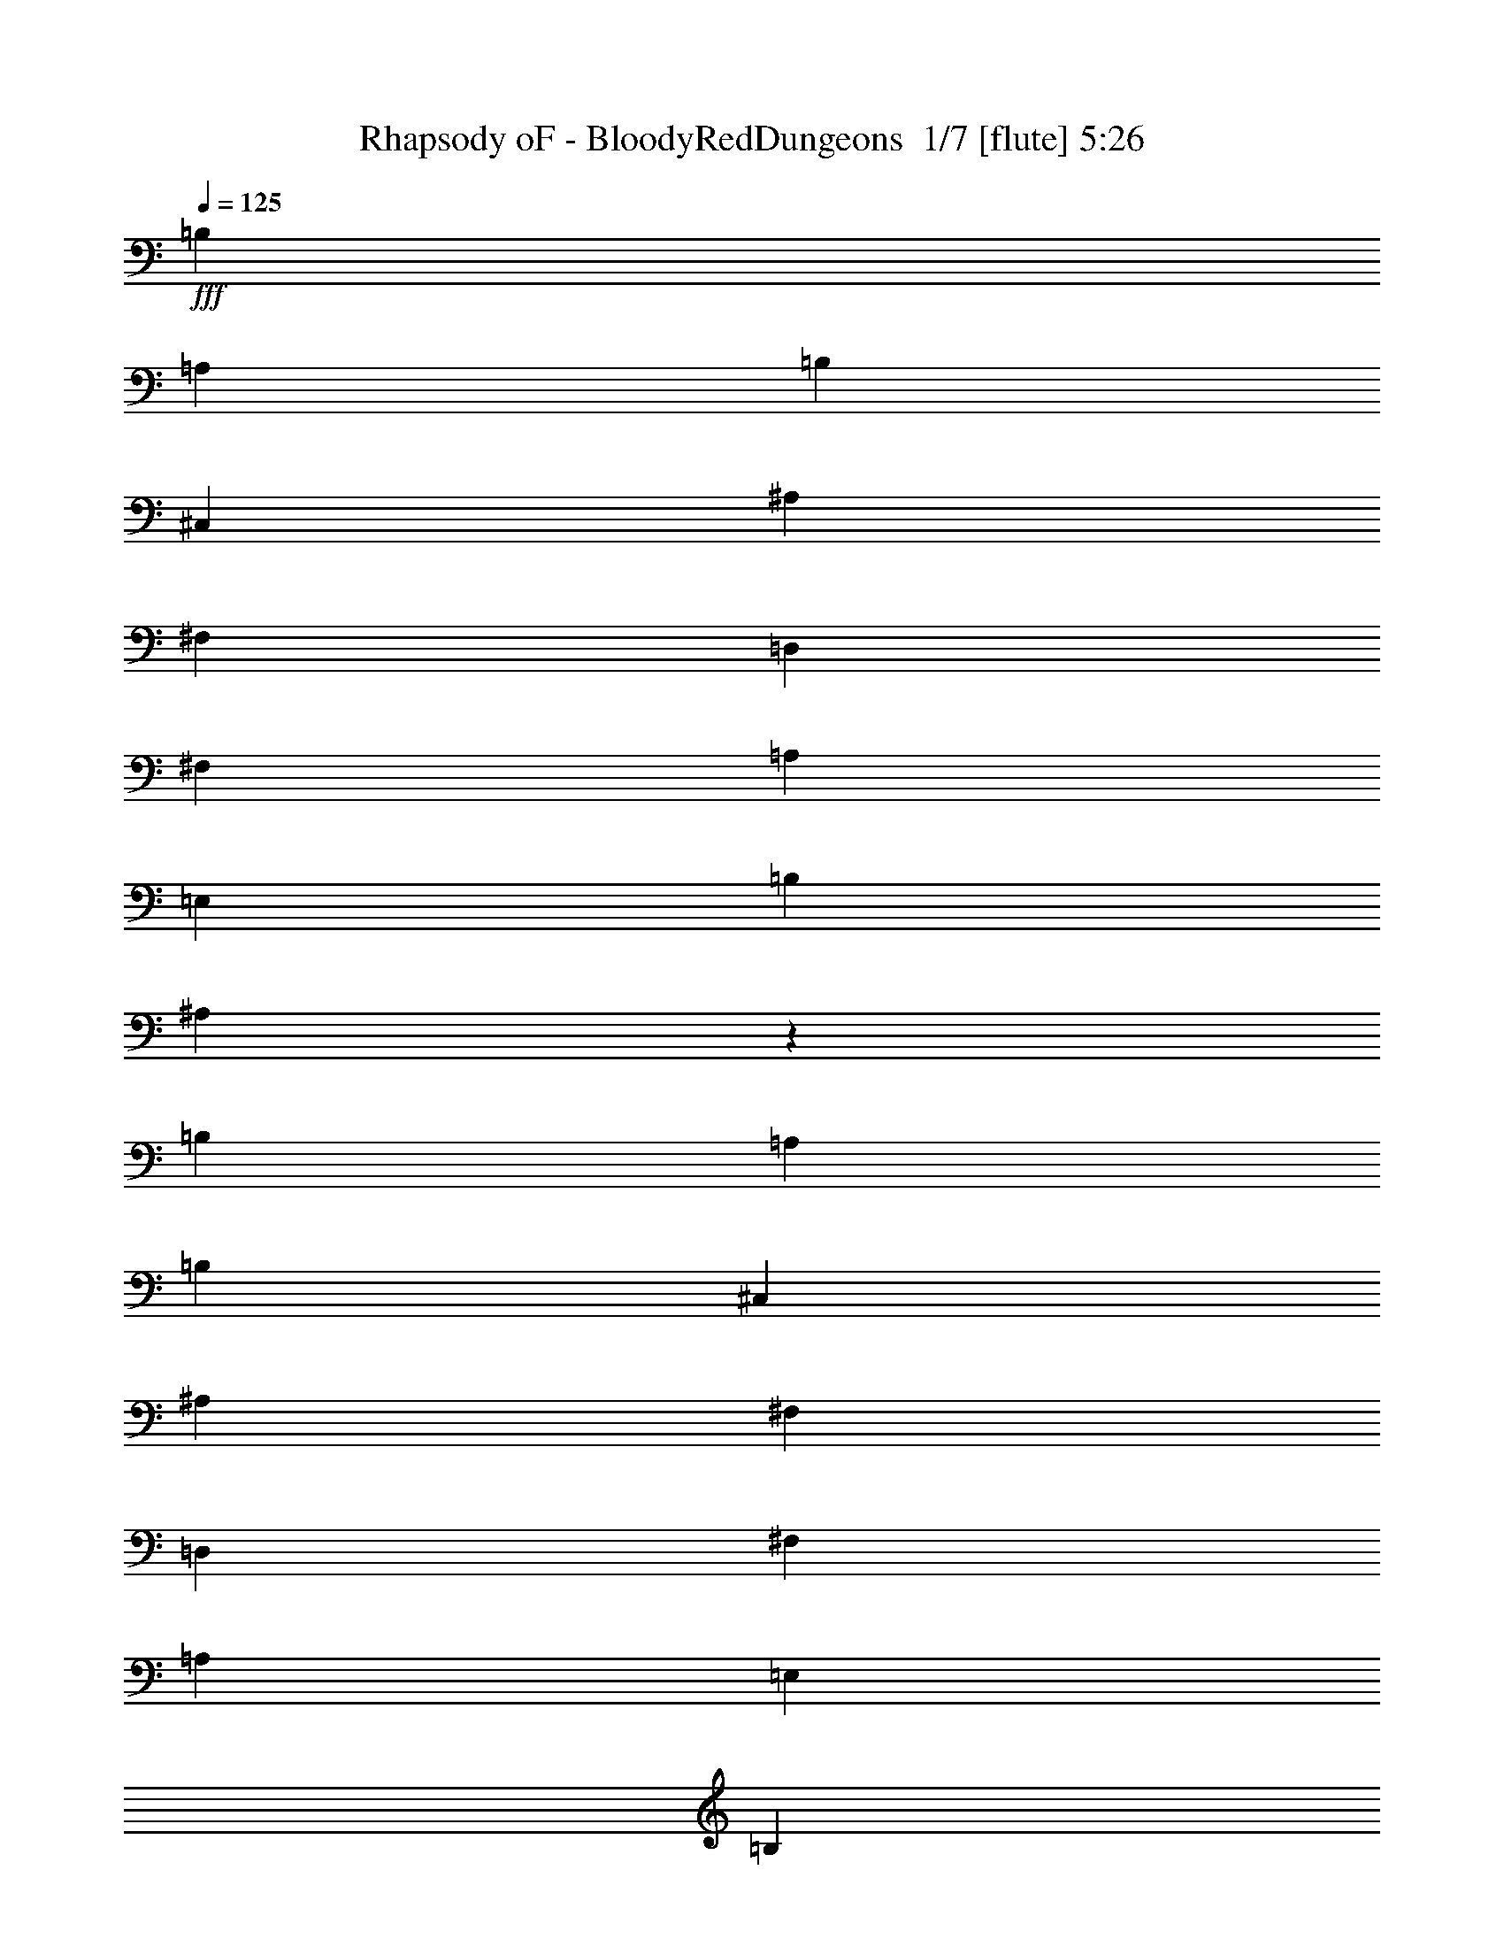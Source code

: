 % Produced with Bruzo's Transcoding Environment 2.0 alpha 
% Transcribed by Bruzo 

X:1
T: Rhapsody oF - BloodyRedDungeons  1/7 [flute] 5:26
Z: Transcribed with BruTE -7 363 8
L: 1/4
Q: 125
K: C
+fff+
[=B,22591/8000]
[=A,22591/8000]
[=B,353/250]
[^C,353/250]
[^A,2259/1600]
[^F,353/250]
[=D,22591/8000]
[^F,353/250]
[=A,353/250]
[=E,2259/1600]
[=B,353/250]
[^A,44861/8000]
z22913/8000
[=B,22591/8000]
[=A,353/125]
[=B,2259/1600]
[^C,353/250]
[^A,353/250]
[^F,2259/1600]
[=D,353/125]
[^F,2259/1600]
[=A,353/250]
[=E,353/250]
[=B,2259/1600]
[^A,353/125]
[=B,22591/8000]
[=A,22591/8000]
[=G,353/250-=B,353/250]
[^C,353/250=G,353/250]
[^F,2259/1600^A,2259/1600]
[^F,353/250]
[=D,22591/8000=D22591/8000]
[^F,353/250^F353/250]
[=A,353/250=A353/250]
[=E,2259/1600=E2259/1600]
[=B,353/250=G353/250]
[^A,44717/8000^F44717/8000]
z23057/8000
[^C,22591/8000^A,22591/8000]
[^C,353/250^G,353/250]
[^C,353/250^A,353/250]
[^C,22591/8000^F,22591/8000^A,22591/8000^C22591/8000]
[^F,11169/8000^F11169/8000]
z3019/320
z8/1
z8/1
z8/1
z8/1
z8/1
[=D753/1600]
[^C1883/4000]
[=B,753/800]
[=B,753/1600]
[^C1883/4000]
[=D753/1600]
[^C753/1600]
[=B,753/800]
[=B,1883/4000]
[^C753/1600]
[=D753/1600]
[^C753/1600]
[=B,1883/4000]
[=D753/1600]
[^C753/1600]
[=B,753/1600]
[^C753/1600]
[^A,1883/4000]
[^F,753/1600]
[^F,753/1600]
[=D753/1600]
[=E1883/4000]
[^F753/1600]
[=E753/1600]
[=D753/800]
[=D1883/4000]
[=E753/1600]
[^F753/1600]
[=E753/1600]
[=D7531/8000]
[=D753/1600]
[=E753/1600]
[=G753/1600]
[^F1883/4000]
[=E753/1600]
[=G753/1600]
[^F753/1600]
[=E1883/4000]
[^F22591/8000]
[=D753/1600=d753/1600]
[^C753/1600^c753/1600]
[=B,7531/8000=B7531/8000]
[=B,753/1600=B753/1600]
[^C753/1600^c753/1600]
[=D753/1600=d753/1600]
[^C1883/4000^c1883/4000]
[=B,753/800=B753/800]
[=B,753/1600=B753/1600]
[^C1883/4000^c1883/4000]
[=D753/1600=d753/1600]
[^C753/1600^c753/1600]
[=B,753/1600=B753/1600]
[=D753/1600=d753/1600]
[^C1883/4000^c1883/4000]
[=B,753/1600=B753/1600]
[^C753/1600^c753/1600]
[^A,753/1600^A753/1600]
[^F,1883/4000^F1883/4000]
[^F,753/1600^F753/1600]
[=D753/1600=d753/1600]
[=E753/1600=e753/1600]
[^F753/1600^f753/1600]
[=E1883/4000=e1883/4000]
[=D753/800=d753/800]
[=D753/1600=d753/1600]
[=E1883/4000=e1883/4000]
[^F753/1600^f753/1600]
[=E753/1600=e753/1600]
[=D753/800=d753/800]
[=D1883/4000=d1883/4000]
[=E753/1600=e753/1600]
[=G753/1600=g753/1600]
[^F753/1600^f753/1600]
[=E1883/4000=e1883/4000]
[=G753/1600=g753/1600]
[^F753/1600^f753/1600]
[=E753/1600=e753/1600]
[^F353/125^f353/125]
[=B,5647/8000-=B5647/8000]
[^A353/500=B,353/500-]
[=B353/500=B,353/500-]
[^c353/500=B,353/500]
[=B,22591/8000=d22591/8000]
[=D,353/500-^f353/500]
[=e353/500=D,353/500-]
[^f353/500=D,353/500-]
[=g353/500=D,353/500]
[=E,22591/8000=e22591/8000]
[^F353/500]
[=E353/500]
[=D5647/8000]
[^C353/500]
[=E353/250]
[=D353/250]
[^C,2259/1600^C2259/1600]
[=D,353/250=D353/250]
[=B,22591/8000]
[=B,353/500-=B353/500]
[^A353/500=B,353/500-]
[=B353/500=B,353/500-]
[^c353/500=B,353/500]
[=B,22591/8000=d22591/8000]
[=D,353/500-^f353/500]
[=e353/500=D,353/500-]
[^f353/500=D,353/500-]
[=g5647/8000=D,5647/8000]
[=E,353/125=e353/125]
[^F353/500]
[=E5647/8000]
[=D353/500]
[^C353/500]
[=E353/250]
[=D2259/1600]
[=D,353/250=D353/250]
[^C,353/250^C353/250]
[=B,22591/8000]
[=B,22591/8000]
[=B,353/125]
[^F,2259/1600]
[=D,353/250]
[=D,22591/8000]
[^C,353/250]
[^F,353/250]
[=D,2259/1600]
[^F,353/250]
[=A,353/250]
[^F,2259/1600]
[=G,353/125]
[^F,22591/8000]
[=B,33887/8000=B33887/8000]
[^F,353/250^F353/250]
[=A,2259/1600=A2259/1600]
[=G,353/250=G353/250]
[^F,353/250^F353/250]
[^C,2259/1600^C2259/1600]
[=D,353/125]
[^F,2259/1600]
[=A,353/250]
[=G,353/250]
[=E,2259/1600]
[^F,353/125]
[=D753/1600]
[^C753/1600]
[=B,7531/8000]
[=B,753/1600]
[^C753/1600]
[=D753/1600]
[^C1883/4000]
[=B,753/800]
[=B,753/1600]
[^C1883/4000]
[=D753/1600]
[^C753/1600]
[=B,753/1600]
[=D753/1600]
[^C1883/4000]
[=B,753/1600]
[^C753/1600]
[^A,753/1600]
[^F,1883/4000]
[^F,753/1600]
[=D753/1600]
[=E753/1600]
[^F753/1600]
[=E1883/4000]
[=D753/800]
[=D753/1600]
[=E1883/4000]
[^F753/1600]
[=E753/1600]
[=D753/800]
[=D1883/4000]
[=E753/1600]
[=G753/1600]
[^F753/1600]
[=E1883/4000]
[=G753/1600]
[^F753/1600]
[=E753/1600]
[^F353/125]
[=D753/1600=d753/1600]
[^C753/1600^c753/1600]
[=B,753/800=B753/800]
[=B,1883/4000=B1883/4000]
[^C753/1600^c753/1600]
[=D753/1600=d753/1600]
[^C753/1600^c753/1600]
[=B,7531/8000=B7531/8000]
[=B,753/1600=B753/1600]
[^C753/1600^c753/1600]
[=D753/1600=d753/1600]
[^C1883/4000^c1883/4000]
[=B,753/1600=B753/1600]
[=D753/1600=d753/1600]
[^C753/1600^c753/1600]
[=B,1883/4000=B1883/4000]
[^C753/1600^c753/1600]
[^A,753/1600^A753/1600]
[^F,753/1600^F753/1600]
[^F,753/1600^F753/1600]
[=D1883/4000=d1883/4000]
[=E753/1600=e753/1600]
[^F753/1600^f753/1600]
[=E753/1600=e753/1600]
[=D7531/8000=d7531/8000]
[=D753/1600=d753/1600]
[=E753/1600=e753/1600]
[^F753/1600^f753/1600]
[=E1883/4000=e1883/4000]
[=D753/800=d753/800]
[=D753/1600=d753/1600]
[=E1883/4000=e1883/4000]
[=G753/1600=g753/1600]
[^F753/1600^f753/1600]
[=E753/1600=e753/1600]
[=G753/1600=g753/1600]
[^F1883/4000^f1883/4000]
[=E753/1600=e753/1600]
[^F22591/8000^f22591/8000]
[=B,353/500-=B353/500]
[^A353/500=B,353/500-]
[=B353/500=B,353/500-]
[^c353/500=B,353/500]
[=B,22591/8000=d22591/8000]
[=D,353/500-^f353/500]
[=e353/500=D,353/500-]
[^f5647/8000=D,5647/8000-]
[=g353/500=D,353/500]
[=E,353/125=e353/125]
[^F5647/8000]
[=E353/500]
[=D353/500]
[^C353/500]
[=E353/250]
[=D2259/1600]
[^C,353/250^C353/250]
[=D,353/250=D353/250]
[=B,22591/8000]
[=B,353/500-=B353/500]
[^A353/500=B,353/500-]
[=B5647/8000=B,5647/8000-]
[^c353/500=B,353/500]
[=B,353/125=d353/125]
[=D,353/500-^f353/500]
[=e5647/8000=D,5647/8000-]
[^f353/500=D,353/500-]
[=g353/500=D,353/500]
[=E,22591/8000=e22591/8000]
[^F353/500]
[=E353/500]
[=D353/500]
[^C353/500]
[=E2259/1600]
[=D353/250]
[=D,353/250=D353/250]
[^C,2259/1600^C2259/1600]
[=B,11109/4000]
z32213/4000
z8/1
z8/1
z8/1
z8/1
z8/1
[^F,353/125^F353/125]
[=B,353/250=B353/250]
[^F,2259/1600^F2259/1600]
[=A,353/250=A353/250]
[=G,353/250=G353/250]
[^F,2259/1600^F2259/1600]
[=E,353/250=E353/250]
[^A,353/250=G353/250-]
[=A,2259/1600=G2259/1600-]
[=G,353/250=D353/250-=G353/250]
[=D,353/250=G353/250=D353/250]
[=A,22591/8000=A22591/8000]
[=D,22591/8000=D22591/8000]
[=E,45183/8000=E45183/8000]
[=D753/1600]
[^C753/1600]
[=B,7531/8000]
[=B,753/1600]
[^C753/1600]
[=D753/1600]
[^C1883/4000]
[=B,753/800]
[=B,753/1600]
[^C1883/4000]
[=D753/1600]
[^C753/1600]
[=B,753/1600]
[=D753/1600]
[^C1883/4000]
[=B,753/1600]
[^C753/1600]
[^A,753/1600]
[^F,1883/4000]
[^F,753/1600]
[=D753/1600]
[=E753/1600]
[^F753/1600]
[=E1883/4000]
[=D753/800]
[=D753/1600]
[=E1883/4000]
[^F753/1600]
[=E753/1600]
[=D753/800]
[=D1883/4000]
[=E753/1600]
[=G753/1600]
[^F753/1600]
[=E1883/4000]
[=G753/1600]
[^F753/1600]
[=E753/1600]
[^F353/125]
[=D753/1600=d753/1600]
[^C753/1600^c753/1600]
[=B,7531/8000=B7531/8000]
[=B,753/1600=B753/1600]
[^C753/1600^c753/1600]
[=D753/1600=d753/1600]
[^C753/1600^c753/1600]
[=B,7531/8000=B7531/8000]
[=B,753/1600=B753/1600]
[^C753/1600^c753/1600]
[=D1883/4000=d1883/4000]
[^C753/1600^c753/1600]
[=B,753/1600=B753/1600]
[=D753/1600=d753/1600]
[^C753/1600^c753/1600]
[=B,1883/4000=B1883/4000]
[^C753/1600^c753/1600]
[^A,753/1600^A753/1600]
[^F,753/1600^F753/1600]
[^F,1883/4000^F1883/4000]
[=D753/1600=d753/1600]
[=E753/1600=e753/1600]
[^F753/1600^f753/1600]
[=E753/1600=e753/1600]
[=D7531/8000=d7531/8000]
[=D753/1600=d753/1600]
[=E753/1600=e753/1600]
[^F1883/4000^f1883/4000]
[=E753/1600=e753/1600]
[=D753/800=d753/800]
[=D753/1600=d753/1600]
[=E1883/4000=e1883/4000]
[=G753/1600=g753/1600]
[^F753/1600^f753/1600]
[=E753/1600=e753/1600]
[=G1883/4000=g1883/4000]
[^F753/1600^f753/1600]
[=E753/1600=e753/1600]
[^F22591/8000^f22591/8000]
[=B,353/500-=B353/500]
[^A353/500=B,353/500-]
[=B353/500=B,353/500-]
[^c353/500=B,353/500]
[=B,22591/8000=d22591/8000]
[=D,353/500-^f353/500]
[=e353/500=D,353/500-]
[^f353/500=D,353/500-]
[=g5647/8000=D,5647/8000]
[=E,353/125=e353/125]
[^F353/500]
[=E5647/8000]
[=D353/500]
[^C353/500]
[=E353/250]
[=D2259/1600]
[^C,353/250^C353/250]
[=D,353/250=D353/250]
[=B,22591/8000]
[=B,353/500-=B353/500]
[^A353/500=B,353/500-]
[=B353/500=B,353/500-]
[^c5647/8000=B,5647/8000]
[=B,353/125=d353/125]
[=D,353/500-^f353/500]
[=e5647/8000=D,5647/8000-]
[^f353/500=D,353/500-]
[=g353/500=D,353/500]
[=E,22591/8000=e22591/8000]
[^F353/500]
[=E353/500]
[=D353/500]
[^C353/500]
[=E2259/1600]
[=D353/250]
[=D,353/250=D353/250]
[^C,2259/1600^C2259/1600]
[=B,353/125]
[=B,353/500-=B353/500]
[^A5647/8000=B,5647/8000-]
[=B353/500=B,353/500-]
[^c353/500=B,353/500]
[=B,22591/8000=d22591/8000]
[=D,353/500-^f353/500]
[=e353/500=D,353/500-]
[^f353/500=D,353/500-]
[=g353/500=D,353/500]
[=E,22591/8000=e22591/8000]
[^F353/500]
[=E353/500]
[=D353/500]
[^C5647/8000]
[=E353/250]
[=D353/250]
[^C,2259/1600^C2259/1600]
[=D,353/250=D353/250]
[=B,353/125]
[=B,5647/8000-=B5647/8000]
[^A353/500=B,353/500-]
[=B353/500=B,353/500-]
[^c353/500=B,353/500]
[=B,22591/8000=d22591/8000]
[=D,353/500-^f353/500]
[=e353/500=D,353/500-]
[^f353/500=D,353/500-]
[=g353/500=D,353/500]
[=E,22591/8000=e22591/8000]
[^F353/500]
[=E353/500]
[=D5647/8000]
[^C353/500]
[=E353/250]
[=D353/250]
[=D,2259/1600=D2259/1600]
[^C,353/250^C353/250]
[=B,22367/8000]
z52843/4000
z8/1
z8/1
z8/1
z8/1
[^F,22591/8000^F22591/8000]
[=B,353/250=B353/250]
[^F,2259/1600^F2259/1600]
[=A,353/250=A353/250]
[=G,353/250=G353/250]
[^F,2259/1600^F2259/1600]
[=E,353/250=E353/250]
[^A,353/250=G353/250-]
[=A,2259/1600=G2259/1600-]
[=G,353/250=D353/250-=G353/250]
[=D,353/250=G353/250=D353/250]
[=A,22591/8000=A22591/8000]
[=D,22591/8000=D22591/8000]
[=E,11271/2000=E11271/2000]
z101/16

X:2
T: Rhapsody oF - BloodyRedDungeons  2/7 [clarinet] 5:26
Z: Transcribed with BruTE -38 305 4
L: 1/4
Q: 125
K: C
+fff+
[=B,22591/4000]
[=D353/125]
[^C22591/8000]
[=D45183/8000]
[=G22591/8000]
[^F44861/8000]
z22913/8000
[=B,45183/8000]
[=D22591/8000]
[^C22591/8000]
[=D45183/8000]
[=G22591/8000]
[^F353/125]
[=B,22591/4000]
[=D353/125]
[^C22591/8000]
[=D45183/8000]
[=G22591/8000]
[^F44717/8000]
z6067/400
z8/1
z8/1
z8/1
z8/1
z8/1
z8/1
z8/1
z8/1
z8/1
z8/1
z8/1
z8/1
z8/1
z8/1
z8/1
z8/1
z8/1
z8/1
z8/1
z8/1
z8/1
z8/1
z8/1
z8/1
z8/1
z8/1
z8/1
z8/1
z8/1
z8/1
z8/1
z8/1
z8/1
z8/1
z8/1
z8/1
z8/1
z8/1
z8/1
z8/1
z8/1
z8/1
z8/1
z8/1
[=B,753/800]
[^F,1883/4000]
[=B,753/1600]
[^C753/800]
[^C7531/8000]
[^C2259/1600]
[=B,1883/4000]
[^C753/800]
[^C353/250]
[=B,753/1600]
[^C753/1600]
[^A,753/1600]
[^F,7531/8000]
[=D753/1600]
[=E753/1600]
[=E7531/8000]
[=D753/1600]
[=D753/1600]
[=D753/1600]
[=E1883/4000]
[=E753/800]
[=E353/250]
[=D753/1600]
[^c753/800]
[^c353/250]
[=B753/1600]
[^c1883/8000]
[=d1883/8000]
[^c941/4000]
[=B1883/8000]
[=A941/4000]
[=G1883/8000]
[^F1883/8000]
[=E941/4000]
[=D1883/8000]
[^C941/4000]
[=D1883/8000]
[=E1883/8000]
[=D22429/8000]
z2123/250
[^c5641/2000]
z4521/800
[^F353/250]
[^C2259/1600]
[=D22199/8000]
z51093/4000
z8/1
z8/1
z8/1
z8/1
z8/1
z8/1
z8/1
z8/1
z8/1
z8/1
z8/1
z8/1
z8/1
z8/1
z8/1
[^F22591/8000]
[=A353/250]
[^F2259/1600]
[=A353/250]
[=G353/250]
[^F2259/1600]
[=E353/250]
[=G22591/8000]
[=D353/250]
[=G353/250]
[=A22591/8000]
[=d22591/8000]
[=d11271/2000]
z101/16

X:3
T: Rhapsody oF - BloodyRedDungeons  3/7 [bardic fiddle] 5:26
Z: Transcribed with BruTE 22 297 3
L: 1/4
Q: 125
K: C
z79571/8000
z8/1
z8/1
z8/1
z8/1
z8/1
z8/1
z8/1
z8/1
z8/1
z8/1
z8/1
z8/1
z8/1
z8/1
z8/1
z8/1
z8/1
z8/1
z8/1
z8/1
z8/1
z8/1
z8/1
z8/1
z8/1
z8/1
z8/1
z8/1
z8/1
z8/1
z8/1
z8/1
z8/1
z8/1
z8/1
z8/1
z8/1
z8/1
z8/1
z8/1
z8/1
z8/1
z8/1
z8/1
z8/1
z8/1
z8/1
z8/1
z8/1
z8/1
z8/1
z8/1
z8/1
z8/1
z8/1
z8/1
z8/1
+fff+
[=B1247/8000]
[=B,1247/8000]
[=B,1247/8000]
[^F39/250]
[=B,1247/8000]
[=B,1247/8000]
[=A1247/8000]
[=B,1247/8000]
[=B,39/250]
[=G1247/8000]
[=B,1247/8000]
[=B,1247/8000]
[^F39/250]
[=B,1247/8000]
[=B,1247/8000]
[=E1247/8000]
[=B,39/250]
[=B,1247/8000]
[=G1247/8000]
[=B,1247/8000]
[=B,1247/8000]
[^F39/250]
[=B,1247/8000]
[=B,1247/8000]
[=E1247/8000]
[=B,39/250]
[=B,1247/8000]
[=D1247/8000]
[=B,1247/8000]
[=B,39/250]
[^C1247/8000]
[=B,1247/8000]
[=B,1247/8000]
[=B,1247/8000]
[=B,39/250]
[=B,1529/8000]
[=B39/250]
+f+
[=G1247/8000]
+fff+
[=D1247/8000]
[=B,1247/8000]
[=G,1247/8000]
[=B,39/250]
[=D1247/8000]
[=G1247/8000]
+f+
[=B1247/8000]
+fff+
[=d39/250]
+f+
[=B1247/8000]
+fff+
[=G1247/8000]
[=D1247/8000]
[=D39/250]
[=G1247/8000]
[=B1247/8000]
+f+
[=d1247/8000]
[=B1247/8000]
+fff+
[^c39/250]
+f+
[^A1247/8000]
+fff+
[^F1247/8000]
[^C1247/8000]
[^A,39/250]
[^C1247/8000]
[^F1247/8000]
[=B1247/8000]
+f+
[^c39/250]
+fff+
[^f753/1600]
[^c753/1600]
[=e3977/8000]
[=e15061/8000]
[=e753/1600]
[=g753/1600]
[=e15061/8000]
[=e753/1600]
[=d1883/4000]
[=g941/4000]
[^f1883/8000]
[=e941/4000]
[=d1883/8000]
[^c1883/8000]
[=B941/4000]
[^c1883/8000]
[=d1883/8000]
[=e941/4000]
[^f1883/8000]
[=g941/4000]
[=a1883/8000]
[^a353/250]
[^c2259/1600]
[=b22199/8000]
z245/16
z8/1
z8/1
z8/1
z8/1
z8/1
z8/1
z8/1
z8/1
z8/1
z8/1
z8/1
z8/1
z8/1
z8/1
z8/1
z8/1
z8/1
z8/1
z8/1

X:4
T: Rhapsody oF - BloodyRedDungeons  4/7 [horn] 5:26
Z: Transcribed with BruTE 23 198 1
L: 1/4
Q: 125
K: C
z52757/4000
z8/1
z8/1
z8/1
z8/1
z8/1
z8/1
z8/1
z8/1
z8/1
z8/1
+fff+
[=B,2259/1600^F2259/1600]
[=B,1/8]
z1383/4000
[=B,1/8]
z553/1600
[=B,1/8]
z553/1600
[=B,353/250^F353/250]
[=B,1/8]
z553/1600
[=B,1/8]
z553/1600
[=B,1/8]
z553/1600
[=G,353/250=D353/250=G353/250]
[=G,1/8]
z553/1600
[=G,1/8]
z1383/4000
[=G,1/8]
z553/1600
[^F,2259/1600^C2259/1600^F2259/1600]
[^F,1883/4000]
[^A,753/1600]
[^C753/1600]
[=D353/250=A353/250]
[=D1/8]
z553/1600
[=D1/8]
z553/1600
[=D1/8]
z553/1600
[=D353/250=A353/250]
[=D1/8]
z553/1600
[=D1/8]
z1383/4000
[=D1/8]
z553/1600
[=E,2259/1600=B,2259/1600=E2259/1600]
[=E,1/8]
z1383/4000
[=E,1/8]
z553/1600
[=E,1/8]
z553/1600
[^F,353/250^C353/250^F353/250]
[^G753/1600]
+f+
[^F753/1600]
+fff+
[^C753/1600]
[=B,353/250^F353/250]
[=B,1/8]
z553/1600
[=B,1/8]
z1383/4000
[=B,1/8]
z553/1600
[=B,2259/1600^F2259/1600]
[=B,1/8]
z1383/4000
[=B,1/8]
z553/1600
[=B,1/8]
z553/1600
[=G,353/250=D353/250=G353/250]
[=G,1/8]
z553/1600
[=G,1/8]
z553/1600
[=G,1/8]
z553/1600
[^F,353/250^C353/250^F353/250]
[^F,753/1600]
[^A,1883/4000]
[^C753/1600]
[=D2259/1600=A2259/1600]
[=D1/8]
z1383/4000
[=D1/8]
z553/1600
[=D1/8]
z553/1600
[=D353/250=A353/250]
[=D1/8]
z553/1600
[=D1/8]
z553/1600
[=D1/8]
z553/1600
[=E353/250=B353/250]
[=E1/8]
z553/1600
[=E1/8]
z1383/4000
[=E1/8]
z553/1600
[^F2259/1600^c2259/1600]
[^g1883/4000]
[^f753/1600]
[^c753/1600]
[=B,353/250^F353/250]
[=B,1/8]
z553/1600
[=B,1/8]
z553/1600
[=B,1/8]
z1383/4000
[=B,2259/1600^F2259/1600]
[=B,1/8]
z553/1600
[=B,1/8]
z1383/4000
[=B,1/8]
z553/1600
[=G,353/250=D353/250=G353/250]
[=G,1/8]
z553/1600
[=G,1/8]
z553/1600
[=G,1/8]
z553/1600
[^F,353/250^C353/250^F353/250]
[^F,753/1600]
[^A,753/1600]
[^C1883/4000]
[=D2259/1600=A2259/1600]
[=D1/8]
z553/1600
[=D1/8]
z1383/4000
[=D1/8]
z553/1600
[=D353/250=A353/250]
[=D1/8]
z553/1600
[=D1/8]
z553/1600
[=D1/8]
z553/1600
[=E,353/250=B,353/250=E353/250]
[=E,1/8]
z553/1600
[=E,1/8]
z553/1600
[=E,1/8]
z1383/4000
[^F,2259/1600^C2259/1600^F2259/1600]
[^G753/1600]
+f+
[^F1883/4000]
+fff+
[^C753/1600]
[=B,353/250^F353/250]
[=B,1/8]
z553/1600
[=B,1/8]
z553/1600
[=B,1/8]
z553/1600
[=B,353/250^F353/250]
[=B,1/8]
z553/1600
[=B,1/8]
z553/1600
[=B,1/8]
z1383/4000
[=G,2259/1600=D2259/1600=G2259/1600]
[=G,1/8]
z553/1600
[=G,1/8]
z1383/4000
[=G,1/8]
z553/1600
[^F,353/250^C353/250^F353/250]
[^F,753/1600]
[^A,753/1600]
[^C753/1600]
[=D353/250=A353/250]
[=D1/8]
z553/1600
[=D1/8]
z553/1600
[=D1/8]
z1383/4000
[=D2259/1600=A2259/1600]
[=D1/8]
z553/1600
[=D1/8]
z1383/4000
[=D1/8]
z553/1600
[=E353/250=B353/250]
[=E1/8]
z553/1600
[=E1/8]
z553/1600
[=E1/8]
z553/1600
[^F353/250^c353/250]
[^g753/1600]
[^f753/1600]
[^c1883/4000]
[=B,22591/8000^F22591/8000]
[=B,22591/8000^F22591/8000]
[=D353/125=A353/125]
[=A,22591/8000=E22591/8000=A22591/8000]
[=G,22591/8000=D22591/8000=G22591/8000]
[=B,353/125^F353/125]
[^F,22591/8000^C22591/8000^F22591/8000]
[=B,22591/8000^F22591/8000]
[=B,353/125^F353/125]
[=B,22591/8000^F22591/8000]
[=D22591/8000=A22591/8000]
[=A,353/125=E353/125=A353/125]
[=G,22591/8000=D22591/8000=G22591/8000]
[=B,22591/8000^F22591/8000]
[^F,353/125^C353/125^F353/125]
[=B,22591/8000^F22591/8000]
[=B,22591/8000^F22591/8000]
[=B,353/250^F353/250]
[=B,1/8]
z553/1600
[=B,1/8]
z1383/4000
[=B,1/8]
z553/1600
[=B,2259/1600^F2259/1600]
[=B,1/8]
z1383/4000
[=B,1/8]
z553/1600
[=B,1/8]
z553/1600
[=G,353/250=D353/250=G353/250]
[=G,1/8]
z553/1600
[=G,1/8]
z553/1600
[=G,1/8]
z553/1600
[^F,353/250^C353/250^F353/250]
[^F,753/1600]
[^A,1883/4000]
[^C753/1600]
[=D2259/1600=A2259/1600]
[=D1/8]
z1383/4000
[=D1/8]
z553/1600
[=D1/8]
z553/1600
[=D353/250=A353/250]
[=D1/8]
z553/1600
[=D1/8]
z553/1600
[=D1/8]
z553/1600
[=E,353/250=B,353/250=E353/250]
[=E,1/8]
z553/1600
[=E,1/8]
z1383/4000
[=E,1/8]
z553/1600
[^F,2259/1600^C2259/1600^F2259/1600]
[^G1883/4000]
+f+
[^F753/1600]
+fff+
[^C753/1600]
[=B,353/250^F353/250]
[=B,1/8]
z553/1600
[=B,1/8]
z553/1600
[=B,1/8]
z553/1600
[=B,353/250^F353/250]
[=B,1/8]
z553/1600
[=B,1/8]
z1383/4000
[=B,1/8]
z553/1600
[=G,2259/1600=D2259/1600=G2259/1600]
[=G,1/8]
z1383/4000
[=G,1/8]
z553/1600
[=G,1/8]
z553/1600
[^F,353/250^C353/250^F353/250]
[^F,753/1600]
[^A,753/1600]
[^C753/1600]
[=D353/250=A353/250]
[=D1/8]
z553/1600
[=D1/8]
z1383/4000
[=D1/8]
z553/1600
[=D2259/1600=A2259/1600]
[=D1/8]
z1383/4000
[=D1/8]
z553/1600
[=D1/8]
z553/1600
[=E353/250=B353/250]
[=E1/8]
z553/1600
[=E1/8]
z553/1600
[=E1/8]
z553/1600
[^F353/250^c353/250]
[^g753/1600]
[^f1883/4000]
[^c753/1600]
[=B,353/250^F353/250]
[=B,1/8]
z553/1600
[=B,1/8]
z553/1600
[=B,1/8]
z553/1600
[=B,353/250^F353/250]
[=B,1/8]
z553/1600
[=B,1/8]
z553/1600
[=B,1/8]
z1383/4000
[=G,2259/1600=D2259/1600=G2259/1600]
[=G,1/8]
z553/1600
[=G,1/8]
z1383/4000
[=G,1/8]
z553/1600
[^F,353/250^C353/250^F353/250]
[^F,753/1600]
[^A,753/1600]
[^C753/1600]
[=D353/250=A353/250]
[=D1/8]
z553/1600
[=D1/8]
z553/1600
[=D1/8]
z1383/4000
[=D2259/1600=A2259/1600]
[=D1/8]
z553/1600
[=D1/8]
z1383/4000
[=D1/8]
z553/1600
[=E,353/250=B,353/250=E353/250]
[=E,1/8]
z553/1600
[=E,1/8]
z553/1600
[=E,1/8]
z553/1600
[^F,353/250^C353/250^F353/250]
[^G753/1600]
+f+
[^F753/1600]
+fff+
[^C1883/4000]
[=B,2259/1600^F2259/1600]
[=B,1/8]
z553/1600
[=B,1/8]
z1383/4000
[=B,1/8]
z553/1600
[=B,353/250^F353/250]
[=B,1/8]
z553/1600
[=B,1/8]
z553/1600
[=B,1/8]
z553/1600
[=G,353/250=D353/250=G353/250]
[=G,1/8]
z553/1600
[=G,1/8]
z553/1600
[=G,1/8]
z1383/4000
[^F,2259/1600^C2259/1600^F2259/1600]
[^F,753/1600]
[^A,1883/4000]
[^C753/1600]
[=D353/250=A353/250]
[=D1/8]
z553/1600
[=D1/8]
z553/1600
[=D1/8]
z553/1600
[=D353/250=A353/250]
[=D1/8]
z553/1600
[=D1/8]
z553/1600
[=D1/8]
z1383/4000
[=E2259/1600=B2259/1600]
[=E1/8]
z553/1600
[=E1/8]
z1383/4000
[=E1/8]
z553/1600
[^F353/250^c353/250]
[^g753/1600]
[^f753/1600]
[^c753/1600]
[=B,353/125^F353/125]
[=B,22591/8000^F22591/8000]
[=D22591/8000=A22591/8000]
[=A,353/125=E353/125=A353/125]
[=G,22591/8000=D22591/8000=G22591/8000]
[=B,22591/8000^F22591/8000]
[^F,353/125^C353/125^F353/125]
[=B,22591/8000^F22591/8000]
[=B,22591/8000^F22591/8000]
[=B,353/125^F353/125]
[=D22591/8000=A22591/8000]
[=A,22591/8000=E22591/8000=A22591/8000]
[=G,353/125=D353/125=G353/125]
[=B,22591/8000^F22591/8000]
[^F,22591/8000^C22591/8000^F22591/8000]
[=B,353/125^F353/125]
[=C2813/4000=G2813/4000]
z9889/2000
[=C1361/2000=G1361/2000]
z28443/8000
[=C353/250=G353/250]
[=B,5261/8000^F5261/8000]
z19961/4000
[=B,2789/4000^F2789/4000]
z28309/8000
[=B,2259/1600^F2259/1600]
[=C1/8]
z57/250
[=C1/8]
z57/250
[=C1/8]
z57/250
[=C1/8]
z57/250
[=C1/8]
z57/250
[=C1/8]
z57/250
[=C1/8]
z57/250
[=C1/8]
z57/250
[=C1/8]
z57/250
[=C1/8]
z57/250
[=C1/8]
z57/250
[=C1/8]
z1823/8000
[=C1/8]
z57/250
[=C1/8]
z57/250
[=C1/8]
z57/250
[=C1/8]
z57/250
[=C1/8]
z57/250
[=C1/8]
z57/250
[=C1/8]
z57/250
[=C1/8]
z57/250
[=C1/8]
z57/250
[=C1/8]
z57/250
[=C1/8]
z57/250
[=C1/8]
z1823/8000
[=C1/8]
z57/250
[=C1/8]
z57/250
[=C1/8]
z57/250
[=C1/8]
z57/250
[=C1/8]
z57/250
[=C1/8]
z57/250
[=C1/8]
z57/250
[=C1/8]
z57/250
[=B,1/8]
z57/250
[=B,1/8]
z57/250
[=B,1/8]
z57/250
[=B,1/8]
z1823/8000
[=B,1/8]
z57/250
[=B,1/8]
z57/250
[=B,1/8]
z57/250
[=B,1/8]
z57/250
[=B,1/8]
z57/250
[=B,1/8]
z57/250
[=B,1/8]
z57/250
[=B,1/8]
z57/250
[=B,1/8]
z57/250
[=B,1/8]
z57/250
[=B,1/8]
z57/250
[=B,1/8]
z1823/8000
[=B,1/8]
z57/250
[=B,1/8]
z57/250
[=B,1/8]
z57/250
[=B,1/8]
z57/250
[=B,1/8]
z57/250
[=B,1/8]
z57/250
[=B,1/8]
z57/250
[=B,1/8]
z57/250
[=B,1/8]
z57/250
[=B,1/8]
z57/250
[=B,1/8]
z57/250
[=B,1/8]
z1823/8000
[=B,1/8]
z57/250
[=B,1/8]
z57/250
[=B,1/8]
z57/250
[=B,1/8]
z57/250
[=B,22591/8000^F22591/8000]
[=B,22537/4000]
z3619/320
[=A,22591/8000=E22591/8000]
[^F,22591/8000^C22591/8000^F22591/8000]
[=E,45183/8000=B,45183/8000=E45183/8000]
[=B,353/250^F353/250]
[=B,1/8]
z553/1600
[=B,1/8]
z553/1600
[=B,1/8]
z553/1600
[=B,353/250^F353/250]
[=B,1/8]
z553/1600
[=B,1/8]
z553/1600
[=B,1/8]
z1383/4000
[=G,2259/1600=D2259/1600=G2259/1600]
[=G,1/8]
z553/1600
[=G,1/8]
z1383/4000
[=G,1/8]
z553/1600
[^F,353/250^C353/250^F353/250]
[^F,753/1600]
[^A,753/1600]
[^C753/1600]
[=D353/250=A353/250]
[=D1/8]
z553/1600
[=D1/8]
z553/1600
[=D1/8]
z1383/4000
[=D2259/1600=A2259/1600]
[=D1/8]
z553/1600
[=D1/8]
z1383/4000
[=D1/8]
z553/1600
[=E,353/250=B,353/250=E353/250]
[=E,1/8]
z553/1600
[=E,1/8]
z553/1600
[=E,1/8]
z553/1600
[^F,353/250^C353/250^F353/250]
[^G753/1600]
+f+
[^F753/1600]
+fff+
[^C1883/4000]
[=B,2259/1600^F2259/1600]
[=B,1/8]
z1383/4000
[=B,1/8]
z553/1600
[=B,1/8]
z553/1600
[=B,353/250^F353/250]
[=B,1/8]
z553/1600
[=B,1/8]
z553/1600
[=B,1/8]
z553/1600
[=G,353/250=D353/250=G353/250]
[=G,1/8]
z553/1600
[=G,1/8]
z553/1600
[=G,1/8]
z1383/4000
[^F,2259/1600^C2259/1600^F2259/1600]
[^F,1883/4000]
[^A,753/1600]
[^C753/1600]
[=D353/250=A353/250]
[=D1/8]
z553/1600
[=D1/8]
z553/1600
[=D1/8]
z553/1600
[=D353/250=A353/250]
[=D1/8]
z553/1600
[=D1/8]
z553/1600
[=D1/8]
z1383/4000
[=E2259/1600=B2259/1600]
[=E1/8]
z1383/4000
[=E1/8]
z553/1600
[=E1/8]
z553/1600
[^F353/250^c353/250]
[^g753/1600]
[^f753/1600]
[^c753/1600]
[=B,353/125^F353/125]
[=B,22591/8000^F22591/8000]
[=D22591/8000=A22591/8000]
[=A,353/125=E353/125=A353/125]
[=G,22591/8000=D22591/8000=G22591/8000]
[=B,22591/8000^F22591/8000]
[^F,353/125^C353/125^F353/125]
[=B,22591/8000^F22591/8000]
[=B,22591/8000^F22591/8000]
[=B,353/125^F353/125]
[=D22591/8000=A22591/8000]
[=A,22591/8000=E22591/8000=A22591/8000]
[=G,353/125=D353/125=G353/125]
[=B,22591/8000^F22591/8000]
[^F,22591/8000^C22591/8000^F22591/8000]
[=B,353/125^F353/125]
[=B,22591/8000^F22591/8000]
[=B,22591/8000^F22591/8000]
[=D353/125=A353/125]
[=A,22591/8000=E22591/8000=A22591/8000]
[=G,22591/8000=D22591/8000=G22591/8000]
[=B,353/125^F353/125]
[^F,22591/8000^C22591/8000^F22591/8000]
[=B,353/125^F353/125]
[=B,22591/8000^F22591/8000]
[=B,22591/8000^F22591/8000]
[=D353/125=A353/125]
[=A,22591/8000=E22591/8000=A22591/8000]
[=G,22591/8000=D22591/8000=G22591/8000]
[=B,353/125^F353/125]
[^F,22591/8000^C22591/8000^F22591/8000]
[=B,22591/8000^F22591/8000]
[=C1319/2000=G1319/2000]
z39907/8000
[=C5593/8000=G5593/8000]
z14147/4000
[=C353/250=G353/250]
[=B,541/800^F541/800]
z9943/2000
[=B,1307/2000^F1307/2000]
z28659/8000
[=B,353/250^F353/250]
[=C1/8]
z57/250
[=C1/8]
z57/250
[=C1/8]
z57/250
[=C1/8]
z57/250
[=C1/8]
z57/250
[=C1/8]
z1823/8000
[=C1/8]
z57/250
[=C1/8]
z57/250
[=C1/8]
z57/250
[=C1/8]
z57/250
[=C1/8]
z57/250
[=C1/8]
z57/250
[=C1/8]
z57/250
[=C1/8]
z57/250
[=C1/8]
z57/250
[=C1/8]
z57/250
[=C1/8]
z57/250
[=C1/8]
z1823/8000
[=C1/8]
z57/250
[=C1/8]
z57/250
[=C1/8]
z57/250
[=C1/8]
z57/250
[=C1/8]
z57/250
[=C1/8]
z57/250
[=C1/8]
z57/250
[=C1/8]
z57/250
[=C1/8]
z57/250
[=C1/8]
z57/250
[=C1/8]
z57/250
[=C1/8]
z1823/8000
[=C1/8]
z57/250
[=C1/8]
z57/250
[=B,1/8]
z57/250
[=B,1/8]
z57/250
[=B,1/8]
z57/250
[=B,1/8]
z57/250
[=B,1/8]
z57/250
[=B,1/8]
z57/250
[=B,1/8]
z57/250
[=B,1/8]
z57/250
[=B,1/8]
z57/250
[=B,1/8]
z1823/8000
[=B,1/8]
z57/250
[=B,1/8]
z57/250
[=B,1/8]
z57/250
[=B,1/8]
z57/250
[=B,1/8]
z57/250
[=B,1/8]
z57/250
[=B,1/8]
z57/250
[=B,1/8]
z57/250
[=B,1/8]
z57/250
[=B,1/8]
z57/250
[=B,1/8]
z57/250
[=B,1/8]
z1823/8000
[=B,1/8]
z57/250
[=B,1/8]
z57/250
[=B,1/8]
z57/250
[=B,1/8]
z57/250
[=B,1/8]
z57/250
[=B,1/8]
z57/250
[=B,1/8]
z57/250
[=B,1/8]
z57/250
[=B,1/8]
z57/250
[=B,1/8]
z57/250
[=B,22591/4000^F22591/4000]
[=C45183/8000=G45183/8000]
[=G,45183/8000=D45183/8000=G45183/8000]
[=A,22591/8000=E22591/8000]
[^F,22591/8000^C22591/8000^F22591/8000]
[=E,11271/2000=B,11271/2000=E11271/2000]
z101/16

X:5
T: Rhapsody oF - BloodyRedDungeons  5/7 [lute of ages] 5:26
Z: Transcribed with BruTE -34 162 5
L: 1/4
Q: 125
K: C
z60437/4000
z8/1
z8/1
z8/1
z8/1
z8/1
z8/1
z8/1
z8/1
z8/1
z8/1
z8/1
z8/1
z8/1
z8/1
z8/1
z8/1
z8/1
z8/1
z8/1
z8/1
z8/1
z8/1
z8/1
z8/1
z8/1
z8/1
z8/1
z8/1
z8/1
z8/1
z8/1
z8/1
z8/1
z8/1
z8/1
z8/1
z8/1
z8/1
z8/1
z8/1
z8/1
z8/1
z8/1
z8/1
+fff+
[=c353/1000]
[=G353/1000]
[=c2823/8000]
[=G353/1000]
[=d353/1000]
[=G353/1000]
[=d353/1000]
[=G353/1000]
[^d353/1000]
[=G353/1000]
[^d353/1000]
[=G353/1000]
[=f353/1000]
[=G353/1000]
[=f2823/8000]
[=G353/1000]
[=g353/1000]
[=G353/1000]
[=g353/1000]
[=G353/1000]
[=f353/1000]
[=G353/1000]
[=f353/1000]
[=G353/1000]
[^d353/1000]
[=G353/1000]
[^d2823/8000]
[=G353/1000]
[=d353/1000]
[=G353/1000]
[=d353/1000]
[=G353/1000]
[=B353/1000]
[^F353/1000]
[=B353/1000]
[^F353/1000]
[^c353/1000]
[^F353/1000]
[^c2823/8000]
[^F353/1000]
[=d353/1000]
[^F353/1000]
[=d353/1000]
[^F353/1000]
[=e353/1000]
[^F353/1000]
[=e353/1000]
[^F353/1000]
[^f353/1000]
[^F353/1000]
[^f353/1000]
[^F2823/8000]
[=e353/1000]
[^F353/1000]
[=e353/1000]
[^F353/1000]
[=d353/1000]
[^F353/1000]
[=d353/1000]
[^F353/1000]
[^c353/1000]
[^F353/1000]
[^c353/1000]
[^F2823/8000]
[=c353/1000]
[=G353/1000]
[=c353/1000]
[=G353/1000]
[=d353/1000]
[=G353/1000]
[=d353/1000]
[=G353/1000]
[^d353/1000]
[=G353/1000]
[^d353/1000]
[=G2823/8000]
[=f353/1000]
[=G353/1000]
[=f353/1000]
[=G353/1000]
[=g353/1000]
[=G353/1000]
[=g353/1000]
[=G353/1000]
[=f353/1000]
[=G353/1000]
[=f353/1000]
[=G2823/8000]
[^d353/1000]
[=G353/1000]
[^d353/1000]
[=G353/1000]
[=d353/1000]
[=G353/1000]
[=d353/1000]
[=G353/1000]
[=B353/1000]
[^F353/1000]
[=B353/1000]
[^F2823/8000]
[^c353/1000]
[^F353/1000]
[^c353/1000]
[^F353/1000]
[=d353/1000]
[^F353/1000]
[=d353/1000]
[^F353/1000]
[=e353/1000]
[^F353/1000]
[=e353/1000]
[^F2823/8000]
[^f353/1000]
[^F353/1000]
[^f353/1000]
[^F353/1000]
[=e353/1000]
[^F353/1000]
[=e353/1000]
[^F353/1000]
[=d353/1000]
[^F353/1000]
[=d353/1000]
[^F2823/8000]
[^c353/1000]
[^F353/1000]
[^c353/1000]
[^F353/1000]
[^f353/1000]
[^F353/1000]
[^f353/1000]
[^F353/1000]
[^f353/1000]
[^F353/1000]
[^f353/1000]
[^F2397/8000]
z23681/2000
z8/1
z8/1
z8/1
z8/1
z8/1
z8/1
z8/1
z8/1
z8/1
z8/1
z8/1
z8/1
z8/1
z8/1
z8/1
z8/1
z8/1
z8/1
z8/1
[=c353/1000]
[=G353/1000]
[=c353/1000]
[=G353/1000]
[=d353/1000]
[=G353/1000]
[=d353/1000]
[=G353/1000]
[^d2823/8000]
[=G353/1000]
[^d353/1000]
[=G353/1000]
[=f353/1000]
[=G353/1000]
[=f353/1000]
[=G353/1000]
[=g353/1000]
[=G353/1000]
[=g353/1000]
[=G353/1000]
[=f2823/8000]
[=G353/1000]
[=f353/1000]
[=G353/1000]
[^d353/1000]
[=G353/1000]
[^d353/1000]
[=G353/1000]
[=d353/1000]
[=G353/1000]
[=d353/1000]
[=G353/1000]
[=B353/1000]
[^F2823/8000]
[=B353/1000]
[^F353/1000]
[^c353/1000]
[^F353/1000]
[^c353/1000]
[^F353/1000]
[=d353/1000]
[^F353/1000]
[=d353/1000]
[^F353/1000]
[=e353/1000]
[^F2823/8000]
[=e353/1000]
[^F353/1000]
[^f353/1000]
[^F353/1000]
[^f353/1000]
[^F353/1000]
[=e353/1000]
[^F353/1000]
[=e353/1000]
[^F353/1000]
[=d353/1000]
[^F2823/8000]
[=d353/1000]
[^F353/1000]
[^c353/1000]
[^F353/1000]
[^c353/1000]
[^F353/1000]
[=c353/1000]
[=G353/1000]
[=c353/1000]
[=G353/1000]
[=d353/1000]
[=G2823/8000]
[=d353/1000]
[=G353/1000]
[^d353/1000]
[=G353/1000]
[^d353/1000]
[=G353/1000]
[=f353/1000]
[=G353/1000]
[=f353/1000]
[=G353/1000]
[=g353/1000]
[=G2823/8000]
[=g353/1000]
[=G353/1000]
[=f353/1000]
[=G353/1000]
[=f353/1000]
[=G353/1000]
[^d353/1000]
[=G353/1000]
[^d353/1000]
[=G353/1000]
[=d353/1000]
[=G2823/8000]
[=d353/1000]
[=G353/1000]
[=B353/1000]
[^F353/1000]
[=B353/1000]
[^F353/1000]
[^c353/1000]
[^F353/1000]
[^c353/1000]
[^F353/1000]
[=d353/1000]
[^F2823/8000]
[=d353/1000]
[^F353/1000]
[=e353/1000]
[^F353/1000]
[=e353/1000]
[^F353/1000]
[^f353/1000]
[^F353/1000]
[^f353/1000]
[^F353/1000]
[=e353/1000]
[^F2823/8000]
[=e353/1000]
[^F353/1000]
[=d353/1000]
[^F353/1000]
[=d353/1000]
[^F353/1000]
[^c353/1000]
[^F353/1000]
[^c353/1000]
[^F1319/4000]
z169/16
z8/1
z8/1
z8/1

X:6
T: Rhapsody oF - BloodyRedDungeons  6/7 [theorbo] 5:26
Z: Transcribed with BruTE -2 116 6
L: 1/4
Q: 125
K: C
z52757/4000
z8/1
z8/1
z8/1
z8/1
z8/1
z8/1
z8/1
z8/1
z8/1
z8/1
+fff+
[=B,2259/1600]
[=B,1883/4000]
[=B,753/1600]
[=B,753/1600]
[=B,353/250]
[=B,753/1600]
[=B,753/1600]
[=B,753/1600]
[=G,353/250]
[=G,753/1600]
[=G,1883/4000]
[=G,753/1600]
[^F2259/1600]
[^F1883/4000]
[^A,753/1600]
[^C753/1600]
[=D353/250]
[=D753/1600]
[=D753/1600]
[=D753/1600]
[=D353/250]
[=D753/1600]
[=D1883/4000]
[=D753/1600]
[=E2259/1600]
[=E1883/4000]
[=E753/1600]
[=E753/1600]
[^F353/250]
[^F753/1600]
[^F753/1600]
[^F753/1600]
[=B,353/250]
[=B,753/1600]
[=B,1883/4000]
[=B,753/1600]
[=B,2259/1600]
[=B,1883/4000]
[=B,753/1600]
[=B,753/1600]
[=G,353/250]
[=G,753/1600]
[=G,753/1600]
[=G,753/1600]
[^F353/250]
[^F753/1600]
[^A,1883/4000]
[^C753/1600]
[=D2259/1600]
[=D1883/4000]
[=D753/1600]
[=D753/1600]
[=D353/250]
[=D753/1600]
[=D753/1600]
[=D753/1600]
[=E353/250]
[=E753/1600]
[=E1883/4000]
[=E753/1600]
[^F2259/1600]
[^F1883/4000]
[^F753/1600]
[^F753/1600]
[=B,353/250]
[=B,753/1600]
[=B,753/1600]
[=B,1883/4000]
[=B,2259/1600]
[=B,753/1600]
[=B,1883/4000]
[=B,753/1600]
[=G,353/250]
[=G,753/1600]
[=G,753/1600]
[=G,753/1600]
[^F353/250]
[^F753/1600]
[^A,753/1600]
[^C1883/4000]
[=D2259/1600]
[=D753/1600]
[=D1883/4000]
[=D753/1600]
[=D353/250]
[=D753/1600]
[=D753/1600]
[=D753/1600]
[=E353/250]
[=E753/1600]
[=E753/1600]
[=E1883/4000]
[^F2259/1600]
[^F753/1600]
[^F1883/4000]
[^F753/1600]
[=B,353/250]
[=B,753/1600]
[=B,753/1600]
[=B,753/1600]
[=B,353/250]
[=B,753/1600]
[=B,753/1600]
[=B,1883/4000]
[=G,2259/1600]
[=G,753/1600]
[=G,1883/4000]
[=G,753/1600]
[^F353/250]
[^F753/1600]
[^A,753/1600]
[^C753/1600]
[=D353/250]
[=D753/1600]
[=D753/1600]
[=D1883/4000]
[=D2259/1600]
[=D753/1600]
[=D1883/4000]
[=D753/1600]
[=E353/250]
[=E753/1600]
[=E753/1600]
[=E753/1600]
[^F353/250]
[^F753/1600]
[^F753/1600]
[^F1883/4000]
[=B,22591/8000]
[=B,22591/8000]
[=D353/125]
[=A,22591/8000]
[=G,353/250]
[=G,2259/1600]
[=B,353/250]
[=B,353/250]
[^F2259/1600]
[^F353/250]
[=B,353/250]
[=B,2259/1600]
[=B,353/125]
[=B,22591/8000]
[=D22591/8000]
[=A,353/125]
[=G,2259/1600]
[=G,353/250]
[=B,353/250]
[=B,2259/1600]
[^F353/250]
[^F353/250]
[=B,2259/1600]
[=B,353/250]
[=B,22591/8000]
[=B,353/250]
[=B,753/1600]
[=B,1883/4000]
[=B,753/1600]
[=B,2259/1600]
[=B,1883/4000]
[=B,753/1600]
[=B,753/1600]
[=G,353/250]
[=G,753/1600]
[=G,753/1600]
[=G,753/1600]
[^F353/250]
[^F753/1600]
[^A,1883/4000]
[^C753/1600]
[=D2259/1600]
[=D1883/4000]
[=D753/1600]
[=D753/1600]
[=D353/250]
[=D753/1600]
[=D753/1600]
[=D753/1600]
[=E353/250]
[=E753/1600]
[=E1883/4000]
[=E753/1600]
[^F2259/1600]
[^F1883/4000]
[^F753/1600]
[^F753/1600]
[=B,353/250]
[=B,753/1600]
[=B,753/1600]
[=B,753/1600]
[=B,353/250]
[=B,753/1600]
[=B,1883/4000]
[=B,753/1600]
[=G,2259/1600]
[=G,1883/4000]
[=G,753/1600]
[=G,753/1600]
[^F353/250]
[^F753/1600]
[^A,753/1600]
[^C753/1600]
[=D353/250]
[=D753/1600]
[=D1883/4000]
[=D753/1600]
[=D2259/1600]
[=D1883/4000]
[=D753/1600]
[=D753/1600]
[=E353/250]
[=E753/1600]
[=E753/1600]
[=E753/1600]
[^F353/250]
[^F753/1600]
[^F1883/4000]
[^F753/1600]
[=B,353/250]
[=B,753/1600]
[=B,753/1600]
[=B,753/1600]
[=B,353/250]
[=B,753/1600]
[=B,753/1600]
[=B,1883/4000]
[=G,2259/1600]
[=G,753/1600]
[=G,1883/4000]
[=G,753/1600]
[^F353/250]
[^F753/1600]
[^A,753/1600]
[^C753/1600]
[=D353/250]
[=D753/1600]
[=D753/1600]
[=D1883/4000]
[=D2259/1600]
[=D753/1600]
[=D1883/4000]
[=D753/1600]
[=E353/250]
[=E753/1600]
[=E753/1600]
[=E753/1600]
[^F353/250]
[^F753/1600]
[^F753/1600]
[^F1883/4000]
[=B,2259/1600]
[=B,753/1600]
[=B,1883/4000]
[=B,753/1600]
[=B,353/250]
[=B,753/1600]
[=B,753/1600]
[=B,753/1600]
[=G,353/250]
[=G,753/1600]
[=G,753/1600]
[=G,1883/4000]
[^F2259/1600]
[^F753/1600]
[^A,1883/4000]
[^C753/1600]
[=D353/250]
[=D753/1600]
[=D753/1600]
[=D753/1600]
[=D353/250]
[=D753/1600]
[=D753/1600]
[=D1883/4000]
[=E2259/1600]
[=E753/1600]
[=E1883/4000]
[=E753/1600]
[^F353/250]
[^F753/1600]
[^F753/1600]
[^F753/1600]
[=B,353/125]
[=B,22591/8000]
[=D22591/8000]
[=A,353/125]
[=G,2259/1600]
[=G,353/250]
[=B,353/250]
[=B,2259/1600]
[^F353/250]
[^F353/250]
[=B,2259/1600]
[=B,353/250]
[=B,22591/8000]
[=B,353/125]
[=D22591/8000]
[=A,22591/8000]
[=G,353/250]
[=G,353/250]
[=B,2259/1600]
[=B,353/250]
[^F353/250]
[^F2259/1600]
[=B,353/250]
[=B,353/250]
[=C2813/4000]
z9889/2000
[=C1361/2000]
z28443/8000
[=C353/250]
[=B,5261/8000]
z19961/4000
[=B,2789/4000]
z28309/8000
[=B,2259/1600]
[=C353/1000]
[=C353/1000]
[=C353/1000]
[=C353/1000]
[=C353/1000]
[=C353/1000]
[=C353/1000]
[=C353/1000]
[=C353/1000]
[=C353/1000]
[=C353/1000]
[=C2823/8000]
[=C353/1000]
[=C353/1000]
[=C353/1000]
[=C353/1000]
[=C353/1000]
[=C353/1000]
[=C353/1000]
[=C353/1000]
[=C353/1000]
[=C353/1000]
[=C353/1000]
[=C2823/8000]
[=C353/1000]
[=C353/1000]
[=C353/1000]
[=C353/1000]
[=C353/1000]
[=C353/1000]
[=C353/1000]
[=C353/1000]
[=B,353/1000]
[=B,353/1000]
[=B,353/1000]
[=B,2823/8000]
[=B,353/1000]
[=B,353/1000]
[=B,353/1000]
[=B,353/1000]
[=B,353/1000]
[=B,353/1000]
[=B,353/1000]
[=B,353/1000]
[=B,353/1000]
[=B,353/1000]
[=B,353/1000]
[=B,2823/8000]
[=B,353/1000]
[=B,353/1000]
[=B,353/1000]
[=B,353/1000]
[=B,353/1000]
[=B,353/1000]
[=B,353/1000]
[=B,353/1000]
[=B,353/1000]
[=B,353/1000]
[=B,353/1000]
[=B,2823/8000]
[=B,353/1000]
[=B,353/1000]
[=B,353/1000]
[=B,353/1000]
[=B,22591/8000]
[=B,22537/4000]
z3619/320
[=A,22591/8000]
[^F22591/8000]
[=E45183/8000]
[=B,353/250]
[=B,753/1600]
[=B,753/1600]
[=B,753/1600]
[=B,353/250]
[=B,753/1600]
[=B,753/1600]
[=B,1883/4000]
[=G,2259/1600]
[=G,753/1600]
[=G,1883/4000]
[=G,753/1600]
[^F353/250]
[^F753/1600]
[^A,753/1600]
[^C753/1600]
[=D353/250]
[=D753/1600]
[=D753/1600]
[=D1883/4000]
[=D2259/1600]
[=D753/1600]
[=D1883/4000]
[=D753/1600]
[=E353/250]
[=E753/1600]
[=E753/1600]
[=E753/1600]
[^F353/250]
[^F753/1600]
[^F753/1600]
[^F1883/4000]
[=B,2259/1600]
[=B,1883/4000]
[=B,753/1600]
[=B,753/1600]
[=B,353/250]
[=B,753/1600]
[=B,753/1600]
[=B,753/1600]
[=G,353/250]
[=G,753/1600]
[=G,753/1600]
[=G,1883/4000]
[^F2259/1600]
[^F1883/4000]
[^A,753/1600]
[^C753/1600]
[=D353/250]
[=D753/1600]
[=D753/1600]
[=D753/1600]
[=D353/250]
[=D753/1600]
[=D753/1600]
[=D1883/4000]
[=E2259/1600]
[=E1883/4000]
[=E753/1600]
[=E753/1600]
[^F353/250]
[^F753/1600]
[^F753/1600]
[^F753/1600]
[=B,353/125]
[=B,22591/8000]
[=D22591/8000]
[=A,353/125]
[=G,2259/1600]
[=G,353/250]
[=B,353/250]
[=B,2259/1600]
[^F353/250]
[^F353/250]
[=B,2259/1600]
[=B,353/250]
[=B,22591/8000]
[=B,353/125]
[=D22591/8000]
[=A,22591/8000]
[=G,353/250]
[=G,353/250]
[=B,2259/1600]
[=B,353/250]
[^F353/250]
[^F2259/1600]
[=B,353/250]
[=B,353/250]
[=B,22591/8000]
[=B,22591/8000]
[=D353/125]
[=A,22591/8000]
[=G,353/250]
[=G,2259/1600]
[=B,353/250]
[=B,353/250]
[^F2259/1600]
[^F353/250]
[=B,353/250]
[=B,353/250]
[=B,22591/8000]
[=B,22591/8000]
[=D353/125]
[=A,22591/8000]
[=G,353/250]
[=G,2259/1600]
[=B,353/250]
[=B,353/250]
[^F2259/1600]
[^F353/250]
[=B,353/250]
[=B,2259/1600]
[=C1319/2000]
z39907/8000
[=C5593/8000]
z14147/4000
[=C353/250]
[=B,541/800]
z9943/2000
[=B,1307/2000]
z28659/8000
[=B,353/250]
[=C353/1000]
[=C353/1000]
[=C353/1000]
[=C353/1000]
[=C353/1000]
[=C2823/8000]
[=C353/1000]
[=C353/1000]
[=C353/1000]
[=C353/1000]
[=C353/1000]
[=C353/1000]
[=C353/1000]
[=C353/1000]
[=C353/1000]
[=C353/1000]
[=C353/1000]
[=C2823/8000]
[=C353/1000]
[=C353/1000]
[=C353/1000]
[=C353/1000]
[=C353/1000]
[=C353/1000]
[=C353/1000]
[=C353/1000]
[=C353/1000]
[=C353/1000]
[=C353/1000]
[=C2823/8000]
[=C353/1000]
[=C353/1000]
[=B,353/1000]
[=B,353/1000]
[=B,353/1000]
[=B,353/1000]
[=B,353/1000]
[=B,353/1000]
[=B,353/1000]
[=B,353/1000]
[=B,353/1000]
[=B,2823/8000]
[=B,353/1000]
[=B,353/1000]
[=B,353/1000]
[=B,353/1000]
[=B,353/1000]
[=B,353/1000]
[=B,353/1000]
[=B,353/1000]
[=B,353/1000]
[=B,353/1000]
[=B,353/1000]
[=B,2823/8000]
[=B,353/1000]
[=B,353/1000]
[=B,353/1000]
[=B,353/1000]
[=B,353/1000]
[=B,353/1000]
[=B,353/1000]
[=B,353/1000]
[=B,353/1000]
[=B,353/1000]
[=B,22591/4000]
[=C45183/8000]
[=G,45183/8000]
[=A,22591/8000]
[^F22591/8000]
[=E11271/2000]
z101/16

X:7
T: Rhapsody oF - BloodyRedDungeons  7/7 [drums] 5:26
Z: Transcribed with BruTE -20 95 7
L: 1/4
Q: 125
K: C
z52757/4000
z8/1
z8/1
z8/1
z8/1
z8/1
z8/1
z8/1
z8/1
z8/1
z8/1
+fff+
[=F,2259/1600^A,2259/1600]
[^A,7531/8000=C7531/8000]
[=F,753/1600]
[=F,353/250^A,353/250]
[^A,2259/1600=C2259/1600]
[=F,353/250^A,353/250]
[^A,7531/8000=C7531/8000]
[=F,753/1600]
[=F,2259/1600^A,2259/1600]
[^A,353/250=C353/250]
[=F,353/250^A,353/250]
[^A,753/800=C753/800]
[=F,753/1600]
[=F,353/250^A,353/250]
[^A,353/250=C353/250]
[=F,2259/1600^A,2259/1600]
[^A,7531/8000=C7531/8000]
[=F,753/1600]
[=F,353/250^A,353/250]
[^A,2259/1600=C2259/1600]
[=F,353/250^A,353/250]
[^A,7531/8000=C7531/8000]
[=F,753/1600]
[=F,2259/1600^A,2259/1600]
[^A,353/250=C353/250]
[=F,353/250^A,353/250]
[^A,753/800=C753/800]
[=F,753/1600]
[=F,353/250^A,353/250]
[^A,353/250=C353/250]
[=F,2259/1600^A,2259/1600]
[^A,7531/8000=C7531/8000]
[=F,753/1600]
[=F,353/250^A,353/250]
[^A,2259/1600=C2259/1600]
[=F,353/250^A,353/250]
[^A,7531/8000=C7531/8000]
[=F,753/1600]
[=F,2259/1600^A,2259/1600]
[^A,353/250=C353/250]
[=F,353/250^A,353/250]
[^A,753/800=C753/800]
[=F,1883/4000]
[=F,2259/1600^A,2259/1600]
[^A,353/250=C353/250]
[=F,353/250^A,353/250]
[^A,753/800=C753/800]
[=F,753/1600]
[=F,353/250^A,353/250]
[^A,353/250=C353/250]
[=F,2259/1600^A,2259/1600]
[^A,7531/8000=C7531/8000]
[=F,753/1600]
[=F,353/250^A,353/250]
[^A,2259/1600=C2259/1600]
[=F,353/250^A,353/250]
[^A,753/800=C753/800]
[=F,1883/4000]
[=F,2259/1600^A,2259/1600]
[^A,353/250=C353/250]
[=F,353/250^A,353/250]
[^A,753/800=C753/800]
[=F,753/1600]
[=F,353/250^A,353/250]
[^A,353/250=C353/250]
[=F,2259/1600^A,2259/1600]
[^A,7531/8000=C7531/8000]
[=F,753/1600]
[=F,353/250^A,353/250]
[^A,2259/1600=C2259/1600]
[=F,353/250^A,353/250]
[^A,753/800=C753/800]
[=F,1883/4000]
[=F,2259/1600^A,2259/1600]
[^A,353/250=C353/250]
[=F,353/250^A,353/250]
[^A,753/800=C753/800]
[=F,753/1600]
[=F,353/250^A,353/250]
[^A,753/1600=C753/1600]
[^d753/1600]
[=B,1883/4000]
[=C5647/8000]
[=C1883/8000]
[=C1883/8000]
[=C941/4000]
[=C353/500]
[=C353/500]
[=C353/500]
[=C941/4000]
[=C1883/8000]
[=C1883/8000]
[=C5647/8000]
[=C353/500]
[=C353/500]
[=C1883/8000]
[=C941/4000]
[=C1883/8000]
[=C353/500]
[=C353/500]
[=C5647/8000]
[=C1883/8000]
[=C1883/8000]
[=C941/4000]
[=C353/1000]
[=C353/1000]
[=C353/1000]
[=C353/1000]
[=F,353/250=D353/250]
[^A,2259/1600=C2259/1600]
[=F,353/250^A,353/250]
[^A,353/250=C353/250]
[=F,2259/1600^A,2259/1600]
[^A,353/250=C353/250]
[=F,353/250^A,353/250]
[^A,2259/1600=C2259/1600]
[=C353/500]
[=C1883/8000]
[=C941/4000]
[=C1883/8000]
[=C353/500]
[=C353/500]
[=C353/500]
[=C941/4000]
[=C1883/8000]
[=C941/4000]
[=C353/500]
[=C353/500]
[=C353/500]
[=C941/4000]
[=C1883/8000]
[=C1883/8000]
[=C353/500]
[=C5647/8000]
[=C353/500]
[=C1883/8000]
[=C941/4000]
[=C1883/8000]
[^d353/1000]
[=B,353/1000]
[=a353/1000]
[^C353/1000]
[=F,2259/1600=D2259/1600]
[^A,353/250=C353/250]
[=F,353/250^A,353/250]
[^A,2259/1600=C2259/1600]
[=F,353/250^A,353/250]
[^A,353/250=C353/250]
[=F,11193/8000^g11193/8000]
z33989/8000
[=F,353/250^A,353/250]
[^A,7531/8000=C7531/8000]
[=F,753/1600]
[=F,2259/1600^A,2259/1600]
[^A,353/250=C353/250]
[=F,353/250^A,353/250]
[^A,753/800=C753/800]
[=F,753/1600]
[=F,353/250^A,353/250]
[^A,353/250=C353/250]
[=F,2259/1600^A,2259/1600]
[^A,7531/8000=C7531/8000]
[=F,753/1600]
[=F,353/250^A,353/250]
[^A,2259/1600=C2259/1600]
[=F,353/250^A,353/250]
[^A,7531/8000=C7531/8000]
[=F,753/1600]
[=F,2259/1600^A,2259/1600]
[^A,353/250=C353/250]
[=F,353/250^A,353/250]
[^A,753/800=C753/800]
[=F,753/1600]
[=F,353/250^A,353/250]
[^A,353/250=C353/250]
[=F,2259/1600^A,2259/1600]
[^A,7531/8000=C7531/8000]
[=F,753/1600]
[=F,353/250^A,353/250]
[^A,2259/1600=C2259/1600]
[=F,353/250^A,353/250]
[^A,7531/8000=C7531/8000]
[=F,753/1600]
[=F,2259/1600^A,2259/1600]
[^A,353/250=C353/250]
[=F,353/250^A,353/250]
[^A,753/800=C753/800]
[=F,753/1600]
[=F,353/250^A,353/250]
[^A,353/250=C353/250]
[=F,353/250^A,353/250]
[^A,753/800=C753/800]
[=F,753/1600]
[=F,353/250^A,353/250]
[^A,353/250=C353/250]
[=F,2259/1600^A,2259/1600]
[^A,7531/8000=C7531/8000]
[=F,753/1600]
[=F,353/250^A,353/250]
[^A,2259/1600=C2259/1600]
[=F,353/250^A,353/250]
[^A,753/800=C753/800]
[=F,1883/4000]
[=F,2259/1600^A,2259/1600]
[^A,353/250=C353/250]
[=F,353/250^A,353/250]
[^A,753/800=C753/800]
[=F,753/1600]
[=F,353/250^A,353/250]
[^A,353/250=C353/250]
[=F,2259/1600^A,2259/1600]
[^A,7531/8000=C7531/8000]
[=F,753/1600]
[=F,353/250^A,353/250]
[^A,2259/1600=C2259/1600]
[=F,353/250^A,353/250]
[^A,753/800=C753/800]
[=F,1883/4000]
[=F,2259/1600^A,2259/1600]
[^A,353/250=C353/250]
[=F,353/250^A,353/250]
[^A,753/800=C753/800]
[=F,753/1600]
[=F,353/250^A,353/250]
[^A,353/250=C353/250]
[=F,2259/1600^A,2259/1600]
[^A,7531/8000=C7531/8000]
[=F,753/1600]
[=F,353/250^A,353/250]
[^A,753/1600=C753/1600]
[^d753/1600]
[=B,753/1600]
[=C353/500]
[=C1883/8000]
[=C941/4000]
[=C1883/8000]
[=C353/500]
[=C353/500]
[=C5647/8000]
[=C1883/8000]
[=C1883/8000]
[=C941/4000]
[=C353/500]
[=C353/500]
[=C353/500]
[=C941/4000]
[=C1883/8000]
[=C1883/8000]
[=C5647/8000]
[=C353/500]
[=C353/500]
[=C1883/8000]
[=C941/4000]
[=C1883/8000]
[=C353/1000]
[=C353/1000]
[=C353/1000]
[=C353/1000]
[=F,2259/1600=D2259/1600]
[^A,353/250=C353/250]
[=F,353/250^A,353/250]
[^A,2259/1600=C2259/1600]
[=F,353/250^A,353/250]
[^A,353/250=C353/250]
[=F,2259/1600^A,2259/1600]
[^A,353/250=C353/250]
[=C353/500]
[=C941/4000]
[=C1883/8000]
[=C1883/8000]
[=C5647/8000]
[=C353/500]
[=C353/500]
[=C1883/8000]
[=C941/4000]
[=C1883/8000]
[=C353/500]
[=C353/500]
[=C353/500]
[=C941/4000]
[=C1883/8000]
[=C941/4000]
[=C353/500]
[=C353/500]
[=C353/500]
[=C941/4000]
[=C1883/8000]
[=C1883/8000]
[^d353/1000]
[=B,353/1000]
[=a2823/8000]
[^C353/1000]
[=F,353/250=D353/250]
[^A,353/250=C353/250]
[=F,2259/1600^A,2259/1600]
[^A,353/250=C353/250]
[=F,353/250^A,353/250]
[^A,2259/1600=C2259/1600]
[=F,5609/4000^g5609/4000]
z5687/4000
[=F,22591/4000=D22591/4000]
[=F,33887/8000^g33887/8000]
[=F,353/250=D353/250]
[=F,45183/8000=D45183/8000]
[=F,33887/8000^g33887/8000]
[=F,353/1000=D353/1000]
[=F,353/1000]
[^d353/2000]
[=B,353/2000]
[=a1411/8000]
[^C353/2000]
[=F,353/500=D353/500]
[^A,353/500=C353/500]
[=F,353/500^A,353/500]
[^A,353/500=C353/500]
[=F,353/500^A,353/500]
[^A,5647/8000=C5647/8000]
[=F,353/500^A,353/500]
[^A,353/500=C353/500]
[=F,353/500^A,353/500]
[^A,353/500=C353/500]
[=F,353/500^A,353/500]
[^A,5647/8000=C5647/8000]
[=F,353/500^A,353/500]
[^A,353/500=C353/500]
[=F,353/500^A,353/500]
[^A,353/500=C353/500]
[=F,353/500^A,353/500]
[^A,5647/8000=C5647/8000]
[=F,353/500^A,353/500]
[^A,353/500=C353/500]
[=F,353/500^A,353/500]
[^A,353/500=C353/500]
[=F,353/500^A,353/500]
[^A,5647/8000=C5647/8000]
[=F,353/500^A,353/500]
[^A,353/500=C353/500]
[=F,353/500^A,353/500]
[^A,353/500=C353/500]
[=F,353/500^A,353/500]
[^A,5647/8000=C5647/8000]
[=F,353/500^A,353/500]
[^A,353/500=C353/500]
[=F,4433/1600^g4433/1600]
z2879/320
z8/1
[=F,22591/8000=D22591/8000]
[=F,22591/8000^g22591/8000]
[=F,33887/8000=D33887/8000]
[=C753/1600]
[^d1883/4000]
[=B,753/1600]
[=F,353/250^A,353/250]
[^A,753/800=C753/800]
[=F,753/1600]
[=F,353/250^A,353/250]
[^A,353/250=C353/250]
[=F,2259/1600^A,2259/1600]
[^A,7531/8000=C7531/8000]
[=F,753/1600]
[=F,353/250^A,353/250]
[^A,2259/1600=C2259/1600]
[=F,353/250^A,353/250]
[^A,753/800=C753/800]
[=F,1883/4000]
[=F,2259/1600^A,2259/1600]
[^A,353/250=C353/250]
[=F,353/250^A,353/250]
[^A,753/800=C753/800]
[=F,753/1600]
[=F,353/250^A,353/250]
[^A,353/250=C353/250]
[=F,2259/1600^A,2259/1600]
[^A,7531/8000=C7531/8000]
[=F,753/1600]
[=F,353/250^A,353/250]
[^A,2259/1600=C2259/1600]
[=F,353/250^A,353/250]
[^A,753/800=C753/800]
[=F,1883/4000]
[=F,2259/1600^A,2259/1600]
[^A,353/250=C353/250]
[=F,353/250^A,353/250]
[^A,753/800=C753/800]
[=F,753/1600]
[=F,353/250^A,353/250]
[^A,353/250=C353/250]
[=F,2259/1600^A,2259/1600]
[^A,7531/8000=C7531/8000]
[=F,753/1600]
[=F,353/250^A,353/250]
[^A,753/1600=C753/1600]
[^d753/1600]
[=B,753/1600]
[=C353/500]
[=C1883/8000]
[=C941/4000]
[=C1883/8000]
[=C353/500]
[=C353/500]
[=C353/500]
[=C941/4000]
[=C1883/8000]
[=C941/4000]
[=C353/500]
[=C353/500]
[=C353/500]
[=C941/4000]
[=C1883/8000]
[=C1883/8000]
[=C353/500]
[=C5647/8000]
[=C353/500]
[=C1883/8000]
[=C941/4000]
[=C1883/8000]
[=C353/1000]
[=C353/1000]
[=C353/1000]
[=C353/1000]
[=F,2259/1600=D2259/1600]
[^A,353/250=C353/250]
[=F,353/250^A,353/250]
[^A,2259/1600=C2259/1600]
[=F,353/250^A,353/250]
[^A,353/250=C353/250]
[=F,2259/1600^A,2259/1600]
[^A,353/250=C353/250]
[=C353/500]
[=C1883/8000]
[=C941/4000]
[=C1883/8000]
[=C353/500]
[=C5647/8000]
[=C353/500]
[=C1883/8000]
[=C941/4000]
[=C1883/8000]
[=C353/500]
[=C353/500]
[=C353/500]
[=C941/4000]
[=C1883/8000]
[=C941/4000]
[=C353/500]
[=C353/500]
[=C353/500]
[=C1883/8000]
[=C941/4000]
[=C1883/8000]
[^d353/1000]
[=B,353/1000]
[=a353/1000]
[^C2823/8000]
[=F,353/250=D353/250]
[^A,353/250=C353/250]
[=F,2259/1600^A,2259/1600]
[^A,353/250=C353/250]
[=F,353/250^A,353/250]
[^A,2259/1600=C2259/1600]
[=F,10829/8000^g10829/8000]
z11763/8000
[=C353/500]
[=C941/4000]
[=C1883/8000]
[=C941/4000]
[=C353/500]
[=C353/500]
[=C353/500]
[=C1883/8000]
[=C941/4000]
[=C1883/8000]
[=C353/500]
[=C5647/8000]
[=C353/500]
[=C1883/8000]
[=C1883/8000]
[=C941/4000]
[=C353/500]
[=C353/500]
[=C353/500]
[=C941/4000]
[=C1883/8000]
[=C941/4000]
[=C353/1000]
[=C353/1000]
[=C353/1000]
[=C353/1000]
[=F,353/250=D353/250]
[^A,2259/1600=C2259/1600]
[=F,353/250^A,353/250]
[^A,353/250=C353/250]
[=F,2259/1600^A,2259/1600]
[^A,353/250=C353/250]
[=F,353/250^A,353/250]
[^A,353/250=C353/250]
[=C5647/8000]
[=C1883/8000]
[=C1883/8000]
[=C941/4000]
[=C353/500]
[=C353/500]
[=C353/500]
[=C941/4000]
[=C1883/8000]
[=C1883/8000]
[=C5647/8000]
[=C353/500]
[=C353/500]
[=C1883/8000]
[=C941/4000]
[=C1883/8000]
[=C353/500]
[=C353/500]
[=C5647/8000]
[=C1883/8000]
[=C1883/8000]
[=C941/4000]
[^d353/1000]
[=B,353/1000]
[=a353/1000]
[^C353/1000]
[=F,353/250=D353/250]
[^A,2259/1600=C2259/1600]
[=F,353/250^A,353/250]
[^A,353/250=C353/250]
[=F,2259/1600^A,2259/1600]
[^A,353/250=C353/250]
[=F,10867/8000^g10867/8000]
z2931/2000
[=F,45183/8000=D45183/8000]
[=F,33887/8000^g33887/8000]
[=F,353/250=D353/250]
[=F,22591/4000=D22591/4000]
[=F,33887/8000^g33887/8000]
[=F,353/1000=D353/1000]
[=F,353/1000]
[^d353/2000]
[=B,353/2000]
[=a353/2000]
[^C353/2000]
[=F,353/500=D353/500]
[^A,353/500=C353/500]
[=F,5647/8000^A,5647/8000]
[^A,353/500=C353/500]
[=F,353/500^A,353/500]
[^A,353/500=C353/500]
[=F,353/500^A,353/500]
[^A,353/500=C353/500]
[=F,5647/8000^A,5647/8000]
[^A,353/500=C353/500]
[=F,353/500^A,353/500]
[^A,353/500=C353/500]
[=F,353/500^A,353/500]
[^A,353/500=C353/500]
[=F,5647/8000^A,5647/8000]
[^A,353/500=C353/500]
[=F,353/500^A,353/500]
[^A,353/500=C353/500]
[=F,353/500^A,353/500]
[^A,353/500=C353/500]
[=F,5647/8000^A,5647/8000]
[^A,353/500=C353/500]
[=F,353/500^A,353/500]
[^A,353/500=C353/500]
[=F,353/500^A,353/500]
[^A,353/500=C353/500]
[=F,5647/8000^A,5647/8000]
[^A,353/500=C353/500]
[=F,353/500^A,353/500]
[^A,353/500=C353/500]
[=F,353/500^A,353/500]
[^A,353/500=C353/500]
[=F,22591/4000=D22591/4000]
[=F,45183/8000=D45183/8000]
[=F,45183/8000=D45183/8000]
[=F,22591/8000=D22591/8000]
[=F,22591/8000^g22591/8000]
[=F,11271/2000=D11271/2000]
z101/16


